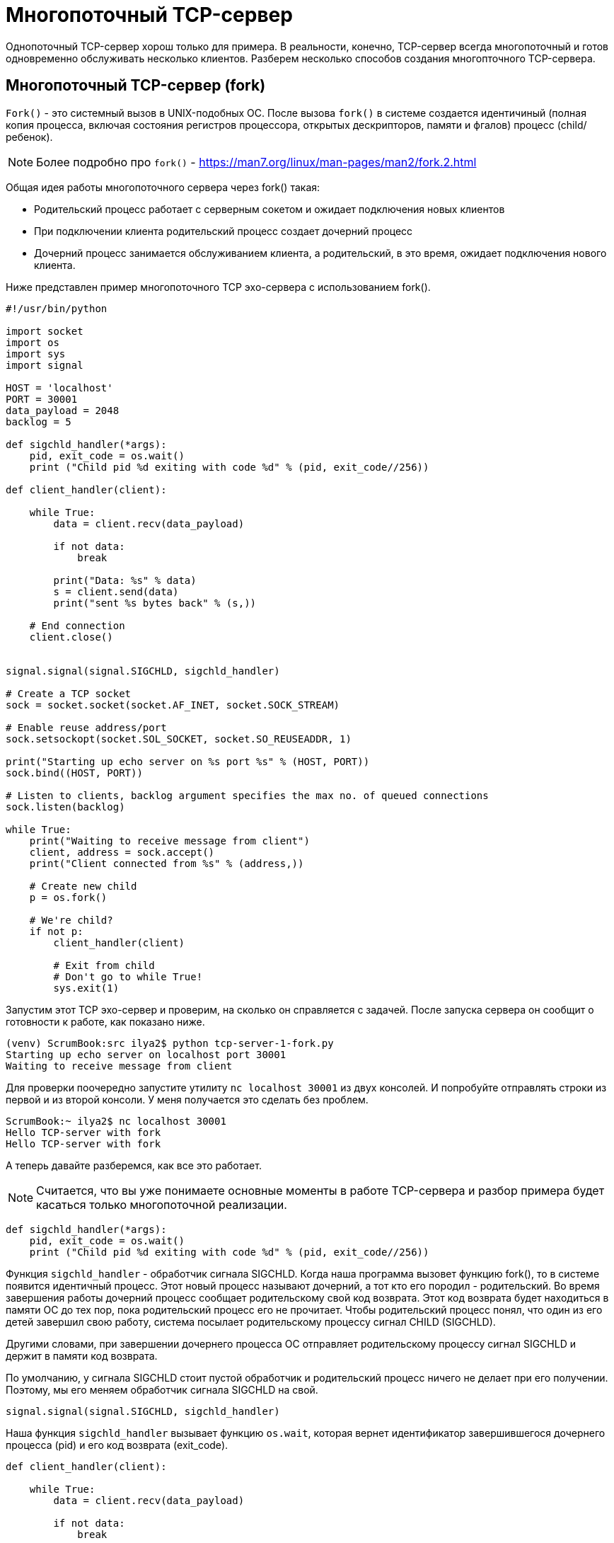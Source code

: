 = Многопоточный TCP-сервер

Однопоточный TCP-сервер хорош только для примера. В реальности, конечно, TCP-сервер всегда многопоточный и готов одновременно обслуживать несколько клиентов. Разберем несколько способов создания многопточного TCP-сервера.

== Многопоточный TCP-сервер (fork)

``Fork()`` - это системный вызов в UNIX-подобных ОС. После вызова ``fork()`` в системе создается идентичиный (полная копия процесса, включая состояния регистров процессора, открытых дескрипторов, памяти и фгалов) процесс (child/ребенок).

NOTE: Более подробно про ``fork()`` - https://man7.org/linux/man-pages/man2/fork.2.html

Общая идея работы многопоточного сервера через fork() такая:

* Родительский процесс работает с серверным сокетом и ожидает подключения новых клиентов
* При подключении клиента родительский процесс создает дочерний процесс
* Дочерний процесс занимается обслуживанием клиента, а родительский, в это время, ожидает подключения нового клиента.

Ниже представлен пример многопоточного TCP эхо-сервера с использованием fork().

[source,python]
----
#!/usr/bin/python

import socket
import os
import sys
import signal

HOST = 'localhost'
PORT = 30001
data_payload = 2048
backlog = 5

def sigchld_handler(*args):
    pid, exit_code = os.wait()
    print ("Child pid %d exiting with code %d" % (pid, exit_code//256))

def client_handler(client):

    while True:
        data = client.recv(data_payload)

        if not data:
            break

        print("Data: %s" % data)
        s = client.send(data)
        print("sent %s bytes back" % (s,))

    # End connection
    client.close()


signal.signal(signal.SIGCHLD, sigchld_handler)

# Create a TCP socket
sock = socket.socket(socket.AF_INET, socket.SOCK_STREAM)

# Enable reuse address/port
sock.setsockopt(socket.SOL_SOCKET, socket.SO_REUSEADDR, 1)

print("Starting up echo server on %s port %s" % (HOST, PORT))
sock.bind((HOST, PORT))

# Listen to clients, backlog argument specifies the max no. of queued connections
sock.listen(backlog)

while True:
    print("Waiting to receive message from client")
    client, address = sock.accept()
    print("Client connected from %s" % (address,))

    # Create new child
    p = os.fork()

    # We're child?
    if not p:
        client_handler(client)

        # Exit from child
        # Don't go to while True!
        sys.exit(1)
----

Запустим этот TCP эхо-сервер и проверим, на сколько он справляется с задачей. После запуска сервера он сообщит о готовности к работе, как показано ниже.

[source,console]
----
(venv) ScrumBook:src ilya2$ python tcp-server-1-fork.py
Starting up echo server on localhost port 30001
Waiting to receive message from client
----

Для проверки поочередно запустите утилиту ``nc localhost 30001`` из двух консолей. И попробуйте отправлять строки из первой и из второй консоли. У меня получается это сделать без проблем.

[source,console]
----
ScrumBook:~ ilya2$ nc localhost 30001
Hello TCP-server with fork
Hello TCP-server with fork
----

А теперь давайте разберемся, как все это работает.

NOTE: Считается, что вы уже понимаете основные моменты в работе TCP-сервера и разбор примера будет касаться только многопоточной реализации.

[source,python]
----
def sigchld_handler(*args):
    pid, exit_code = os.wait()
    print ("Child pid %d exiting with code %d" % (pid, exit_code//256))
----

Функция ``sigchld_handler`` - обработчик сигнала SIGCHLD. Когда наша программа вызовет функцию fork(), то в системе появится идентичный процесс. Этот новый процесс называют дочерний, а тот кто его породил - родительский. Во время завершения работы дочерний процесс сообщает родительскому свой код возврата. Этот код возврата будет находиться в памяти ОС до тех пор, пока родительский процесс его не прочитает. Чтобы родительский процесс понял, что один из его детей завершил свою работу, система посылает родительскому процессу сигнал CHILD (SIGCHLD).

Другими словами, при завершении дочернего процесса ОС отправляет родительскому процессу сигнал SIGCHLD и держит в памяти код возврата.

По умолчанию, у сигнала SIGCHLD стоит пустой обработчик и родительский процесс  ничего не делает при его получении. Поэтому, мы его меняем обработчик сигнала SIGCHLD на свой.

[source,python]
----
signal.signal(signal.SIGCHLD, sigchld_handler)
----

Наша функция ``sigchld_handler`` вызывает функцию ``os.wait``, которая вернет идентификатор завершившегося дочернего процесса (pid) и его код возврата (exit_code).

[source,python]
----
def client_handler(client):

    while True:
        data = client.recv(data_payload)

        if not data:
            break

        print("Data: %s" % data)
        s = client.send(data)
        print("sent %s bytes back" % (s,))

    # End connection
    client.close()
----

Функция ``client_handler`` будет заниматься обработкой клиента. В этой функции мы в вечном цикле ожидаем данных от клиента.

[source,python]
----
data = client.recv(data_payload)
----

Если данные пришли, отправляем их клиенту обратно и снова ждем данные от клиента. Очень простой эхо-сервер.

[source,python]
----
s = client.send(data)
----

Если клиент закроет соединение, то функция ``recv`` вернет пустое значение, мы выйдем из вечного цикла, закроем клиентское соединение со своей стороны и выйдем из функции.

[source,python]
----
    # Create new child
    p = os.fork()

    # We're child?
    if not p:
        client_handler(client)

        # Exit from child
        # Don't go to while True!
        sys.exit(1)
----

Основной код родительского процесса. Функцию ``fork`` создает дочерний процесс и начинает его выполнение со следующей команды после вызова ``fork``. Чтобы понять, где-кто, родителю функция ``fork`` вернет идентификатор (pid) ребенка, а ребенку 0.

Поэтому, если мы родитель, то пропускаем всю работу с клиентским сокетом и возвращаемся в функцию ``accept``. Если мы ребенок, то вызываем функцию для работы с клиентом ``client_handler``. По её завершению завершаем и весь наш дочерний процесс (``sys.exit(1)``).